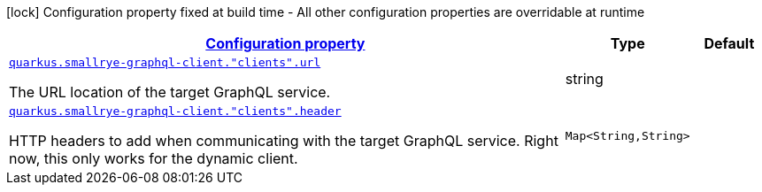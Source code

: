[.configuration-legend]
icon:lock[title=Fixed at build time] Configuration property fixed at build time - All other configuration properties are overridable at runtime
[.configuration-reference, cols="80,.^10,.^10"]
|===

h|[[quarkus-smallrye-graphql-client-general-config-items_configuration]]link:#quarkus-smallrye-graphql-client-general-config-items_configuration[Configuration property]

h|Type
h|Default

a| [[quarkus-smallrye-graphql-client-general-config-items_quarkus.smallrye-graphql-client.-clients-.url]]`link:#quarkus-smallrye-graphql-client-general-config-items_quarkus.smallrye-graphql-client.-clients-.url[quarkus.smallrye-graphql-client."clients".url]`

[.description]
--
The URL location of the target GraphQL service.
--|string 
|


a| [[quarkus-smallrye-graphql-client-general-config-items_quarkus.smallrye-graphql-client.-clients-.header-headers]]`link:#quarkus-smallrye-graphql-client-general-config-items_quarkus.smallrye-graphql-client.-clients-.header-headers[quarkus.smallrye-graphql-client."clients".header]`

[.description]
--
HTTP headers to add when communicating with the target GraphQL service. Right now, this only works for the dynamic client.
--|`Map<String,String>` 
|

|===